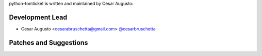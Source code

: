 python-tomticket is written and maintained by Cesar Augusto:

Development Lead
~~~~~~~~~~~~~~~~

- Cesar Augusto <cesarabruschetta@gmail.com> `@cesarbruschetta <https://github.com/cesarbruschetta>`_

Patches and Suggestions
~~~~~~~~~~~~~~~~~~~~~~~

